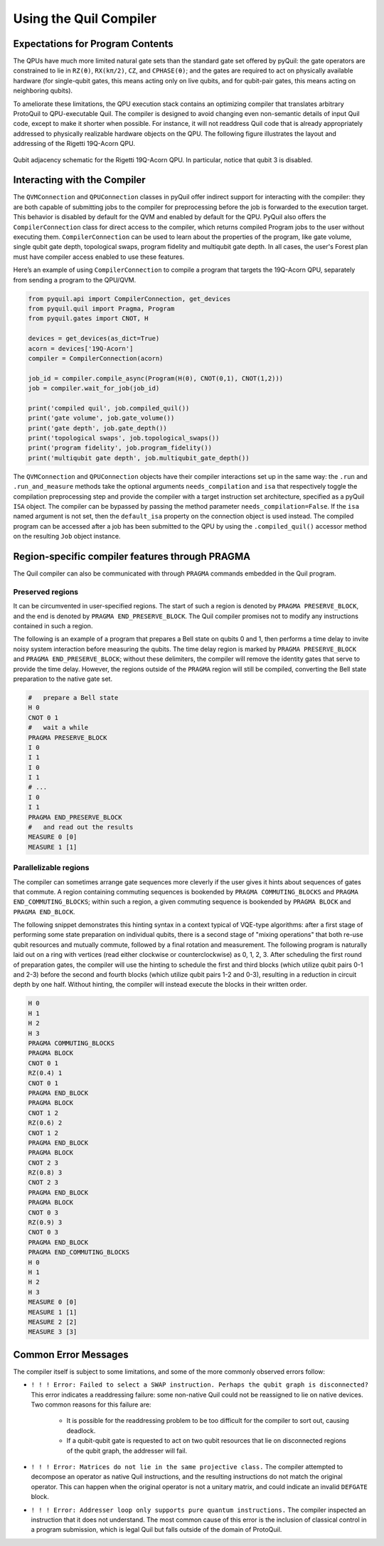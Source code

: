 .. _compiler:

Using the Quil Compiler
=======================


Expectations for Program Contents
---------------------------------

The QPUs have much more limited natural gate sets than the standard gate set offered by pyQuil: the
gate operators are constrained to lie in ``RZ(θ)``, ``RX(kπ/2)``, ``CZ``, and ``CPHASE(θ)``; and the
gates are required to act on physically available hardware (for single-qubit gates, this means
acting only on live qubits, and for qubit-pair gates, this means acting on neighboring qubits).

To ameliorate these limitations, the QPU execution stack contains an optimizing compiler that
translates arbitrary ProtoQuil to QPU-executable Quil.  The compiler is designed to avoid changing
even non-semantic details of input Quil code, except to make it shorter when possible.  For
instance, it will not readdress Quil code that is already appropriately addressed to physically
realizable hardware objects on the QPU.  The following figure illustrates the layout and addressing
of the Rigetti 19Q-Acorn QPU.

.. figure:: images/acorn_connectivity.png
    :width: 540px
    :align: center
    :height: 300px
    :alt: 19Q connectivity
    :figclass: align-center

    Qubit adjacency schematic for the Rigetti 19Q-Acorn QPU.
    In particular, notice that qubit 3 is disabled.


Interacting with the Compiler
-----------------------------

The ``QVMConnection`` and ``QPUConnection`` classes in pyQuil offer indirect support for interacting
with the compiler: they are both capable of submitting jobs to the compiler for preprocessing before
the job is forwarded to the execution target.  This behavior is disabled by default for the QVM and
enabled by default for the QPU.  PyQuil also offers the ``CompilerConnection`` class for direct
access to the compiler, which returns compiled Program jobs to the user without executing them.
``CompilerConnection`` can be used to learn about the properties of the program,
like gate volume, single qubit gate depth, topological swaps, program fidelity and multiqubit gate
depth. In all cases, the user's Forest plan must have compiler access enabled to use these features.

Here’s an example of using ``CompilerConnection`` to compile a program that targets the 19Q-Acorn
QPU, separately from sending a program to the QPU/QVM.

.. code:: python

    from pyquil.api import CompilerConnection, get_devices
    from pyquil.quil import Pragma, Program
    from pyquil.gates import CNOT, H

    devices = get_devices(as_dict=True)
    acorn = devices['19Q-Acorn']
    compiler = CompilerConnection(acorn)

    job_id = compiler.compile_async(Program(H(0), CNOT(0,1), CNOT(1,2)))
    job = compiler.wait_for_job(job_id)

    print('compiled quil', job.compiled_quil())
    print('gate volume', job.gate_volume())
    print('gate depth', job.gate_depth())
    print('topological swaps', job.topological_swaps())
    print('program fidelity', job.program_fidelity())
    print('multiqubit gate depth', job.multiqubit_gate_depth())

The ``QVMConnection`` and ``QPUConnection`` objects have their compiler interactions set up in the
same way: the ``.run`` and ``.run_and_measure`` methods take the optional arguments
``needs_compilation`` and ``isa`` that respectively toggle the compilation preprocessing step and
provide the compiler with a target instruction set architecture, specified as a pyQuil ``ISA``
object. The compiler can be bypassed by passing the method parameter ``needs_compilation=False``.
If the ``isa`` named argument is not set, then the ``default_isa`` property on the
connection object is used instead. The compiled program can be accessed after a job has been
submitted to the QPU by using the ``.compiled_quil()`` accessor method on the resulting ``Job``
object instance.


Region-specific compiler features through PRAGMA
------------------------------------------------

The Quil compiler can also be communicated with through ``PRAGMA`` commands embedded in the Quil
program.


Preserved regions
~~~~~~~~~~~~~~~~~

It can be circumvented in user-specified regions. The start of such a region is denoted by
``PRAGMA PRESERVE_BLOCK``, and the end is denoted by ``PRAGMA END_PRESERVE_BLOCK``.  The Quil
compiler promises not to modify any instructions contained in such a region.

The following is an example of a program that prepares a Bell state on qubits 0 and 1, then performs
a time delay to invite noisy system interaction before measuring the qubits.  The time delay region
is marked by ``PRAGMA PRESERVE_BLOCK`` and ``PRAGMA END_PRESERVE_BLOCK``; without these delimiters,
the compiler will remove the identity gates that serve to provide the time delay.  However, the
regions outside of the ``PRAGMA`` region will still be compiled, converting the Bell state preparation
to the native gate set.

.. code:: python

    #   prepare a Bell state
    H 0
    CNOT 0 1
    #   wait a while
    PRAGMA PRESERVE_BLOCK
    I 0
    I 1
    I 0
    I 1
    # ...
    I 0
    I 1
    PRAGMA END_PRESERVE_BLOCK
    #   and read out the results
    MEASURE 0 [0]
    MEASURE 1 [1]

Parallelizable regions
~~~~~~~~~~~~~~~~~~~~~~

The compiler can sometimes arrange gate sequences more cleverly if the user gives it hints about
sequences of gates that commute.  A region containing commuting sequences is bookended by
``PRAGMA COMMUTING_BLOCKS`` and ``PRAGMA END_COMMUTING_BLOCKS``; within such a region, a given
commuting sequence is bookended by ``PRAGMA BLOCK`` and ``PRAGMA END_BLOCK``.

The following snippet demonstrates this hinting syntax in a context typical of VQE-type algorithms:
after a first stage of performing some state preparation on individual qubits, there is a second
stage of "mixing operations" that both re-use qubit resources and mutually commute, followed by a
final rotation and measurement.  The following program is naturally laid out on a ring with vertices
(read either clockwise or counterclockwise) as 0, 1, 2, 3.  After scheduling the first round of
preparation gates, the compiler will use the hinting to schedule the first and third blocks (which
utilize qubit pairs 0-1 and 2-3) before the second and fourth blocks (which utilize qubit pairs 1-2
and 0-3), resulting in a reduction in circuit depth by one half.  Without hinting, the compiler will
instead execute the blocks in their written order.

.. code:: python

    H 0
    H 1
    H 2
    H 3
    PRAGMA COMMUTING_BLOCKS
    PRAGMA BLOCK
    CNOT 0 1
    RZ(0.4) 1
    CNOT 0 1
    PRAGMA END_BLOCK
    PRAGMA BLOCK
    CNOT 1 2
    RZ(0.6) 2
    CNOT 1 2
    PRAGMA END_BLOCK
    PRAGMA BLOCK
    CNOT 2 3
    RZ(0.8) 3
    CNOT 2 3
    PRAGMA END_BLOCK
    PRAGMA BLOCK
    CNOT 0 3
    RZ(0.9) 3
    CNOT 0 3
    PRAGMA END_BLOCK
    PRAGMA END_COMMUTING_BLOCKS
    H 0
    H 1
    H 2
    H 3
    MEASURE 0 [0]
    MEASURE 1 [1]
    MEASURE 2 [2]
    MEASURE 3 [3]


Common Error Messages
---------------------

The compiler itself is subject to some limitations, and some of the more commonly observed errors
follow:

+ ``! ! ! Error: Failed to select a SWAP instruction. Perhaps the qubit graph is disconnected?``
  This error indicates a readdressing failure: some non-native Quil could not be reassigned to lie
  on native devices.  Two common reasons for this failure are:

    + It is possible for the readdressing problem to be too difficult for the compiler to sort out,
      causing deadlock.
    + If a qubit-qubit gate is requested to act on two qubit resources that lie on disconnected
      regions of the qubit graph, the addresser will fail.

+ ``! ! ! Error: Matrices do not lie in the same projective class.`` The compiler attempted to
  decompose an operator as native Quil instructions, and the resulting instructions do not match the
  original operator.  This can happen when the original operator is not a unitary matrix, and could
  indicate an invalid ``DEFGATE`` block.
+ ``! ! ! Error: Addresser loop only supports pure quantum instructions.`` The compiler inspected an
  instruction that it does not understand.  The most common cause of this error is the inclusion of
  classical control in a program submission, which is legal Quil but falls outside of the
  domain of ProtoQuil.


